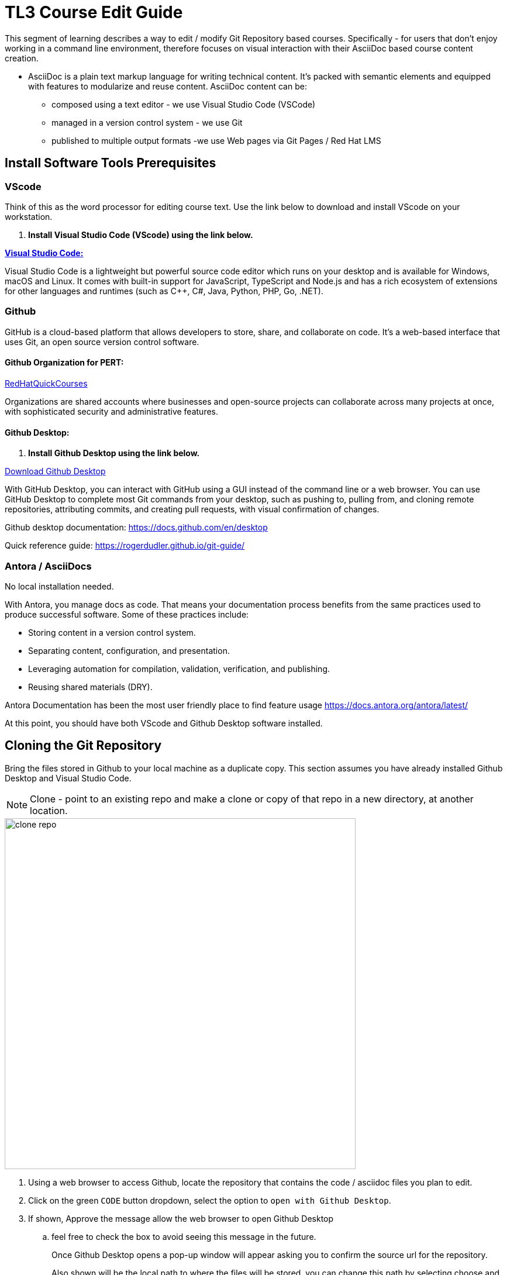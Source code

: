 = TL3 Course Edit Guide

This segment of learning describes a way to edit / modify Git Repository based courses. Specifically - for users that don't enjoy working in a command line environment, therefore focuses on visual interaction with their AsciiDoc based course content creation.

 * AsciiDoc is a plain text markup language for writing technical content. It's packed with semantic elements and equipped with features to modularize and reuse content. AsciiDoc content can be:
 
 ** composed using a text editor - we use Visual Studio Code (VSCode)
 ** managed in a version control system - we use Git
 ** published to multiple output formats -we use Web pages via Git Pages / Red Hat LMS 

== Install Software Tools Prerequisites

=== VScode

Think of this as the word processor for editing course text. Use the link below to download and install VScode on your workstation.

 . *Install Visual Studio Code (VScode) using the link below.*

https://code.visualstudio.com/[*Visual Studio Code:*, window=blank]

Visual Studio Code is a lightweight but powerful source code editor which runs on your desktop and is available for Windows, macOS and Linux. It comes with built-in support for JavaScript, TypeScript and Node.js and has a rich ecosystem of extensions for other languages and runtimes (such as C++, C#, Java, Python, PHP, Go, .NET).


=== Github 

GitHub is a cloud-based platform that allows developers to store, share, and collaborate on code. It's a web-based interface that uses Git, an open source version control software.

==== Github Organization for PERT:

https://github.com/RedHatQuickCourses[RedHatQuickCourses, window=blank]

Organizations are shared accounts where businesses and open-source projects can collaborate across many projects at once, with sophisticated security and administrative features.

==== Github Desktop:

 . *Install Github Desktop using the link below.*

https://desktop.github.com/download/[Download Github Desktop, window=blank]

With GitHub Desktop, you can interact with GitHub using a GUI instead of the command line or a web browser. You can use GitHub Desktop to complete most Git commands from your desktop, such as pushing to, pulling from, and cloning remote repositories, attributing commits, and creating pull requests, with visual confirmation of changes.

Github desktop documentation:  https://docs.github.com/en/desktop

Quick reference guide:
https://rogerdudler.github.io/git-guide/


=== Antora / AsciiDocs

No local installation needed.

With Antora, you manage docs as code. That means your documentation process benefits from the same practices used to produce successful software. Some of these practices include:

 * Storing content in a version control system.
 * Separating content, configuration, and presentation.
 * Leveraging automation for compilation, validation, verification, and publishing.
 * Reusing shared materials (DRY).

Antora Documentation has been the most user friendly place to find feature usage
https://docs.antora.org/antora/latest/

At this point, you should have both VScode and Github Desktop software installed.

== Cloning the Git Repository 

Bring the files stored in Github to your local machine as a duplicate copy. This section assumes you have already installed Github Desktop and Visual Studio Code.

[NOTE]

Clone - point to an existing repo and make a clone or copy of that repo in a new directory, at another location. 

image::clone_repo.gif[width=600]

 . Using a web browser to access Github, locate the repository that contains the code / asciidoc files you plan to edit. 

 . Click on the green `CODE` button dropdown, select the option to `open with Github Desktop`.

 . If shown, Approve the message allow the web browser to open Github Desktop
 .. feel free to check the box to avoid seeing this message in the future.
+
Once Github Desktop opens a pop-up window will appear asking you to confirm the source url for the repository.
+
Also shown will be the local path to where the files will be stored. you can change this path by selecting choose and browsing to a new directory.
+
 . Click Clone to continue and the files will begin the clone process.

[TIP]
Create a single directory for all your github projects in a location where you have full control of the files such as the `Documents` directory.  My preferred path is Documents/Github, which is highlighted in the gif.

In Github Desktop once the files are copied, the window displayed will show no local changes.

== Creating a Branch

Before making changes to the files, create a branch, which creates virtual duplicates of the original files that you can change. 

[WARNING]
Do not make changes to the main branch.  Branching allows teams of developers to easily collaborate inside of one central code base. When a developer creates a branch, the version control system creates a copy of the code base at that point in time. Changes to the branch don't affect other developers on the team.

image::create_branch.gif[width=600]

 .  Click the current branch menu in top navigation bar

 .. From the drop down, ensure the Branch tab is selected

  . In the filter /search bar, type the name of the new branch, in this example: initial_changes is used as the name of the branch to be created.

 .. since the name is not found, the option to Create a new branch appears

 .. Either the button on the right, or the new blue select button will create the new branch. 

. Confirm the branch will be created from main, Select Create Branch.

The *current branch* at the top menu bar of Github Desktop should now display the new branch.

There are few options for how to proceed depending on personal preferences.

 * you can publish your branch to the remote (Github Repository) to let others know about your branch.

 * you can click the `open the repository in your local editor`, which is the process followed in this guide.

Select the `Open in Visual Studio Code` button.

== Antora Document Structure

The primary folders to explore to edit the course files are located in the `modules` directory.

Modules are where the course chapters are stored.



== Editing the Files

Once Visual Studio Code opens we are ready to begin editing files.

image::page_edits.gif[width=600]

 .  Using the Explorer on the left, navigate to the modules / ROOT / pages folder and select the index.adoc file.

 . The file should now open in the large window pane on the right

 . To make changes to the file simply type select a line with your cursor and start typing. 

 .. This process works similar to a word processor except styling is done using characters instead of clicking a menu. 

 .. For example to bold a word, it's done by *`*bold*`* surrounding the word or phrase with asterisks. 

 .. For examples of style formatting options see the USAGEGUIDE.adoc file at bottom of the explore panel on the left.

Once you finish editing the files, either use the system menu to select file /save or save the file using the keyboard shortcut `ctrl-S`.



[NOTE]
Saving the file will cause a new item to appear in github showing the changes made. 

== Commiting Changes

image::commit_changes.gif[width=600]

After every change and save made in Visual Studio Code, the changes will appear in the github desktop window.  The left pane will display the list of changes made to each file individually by line.

The right pane will display all changes made to the file.  Items in Red have been removed from the file. items in green were added to the file. 

To save the changes locally into the local branch we need to commit the files to the files.  Currently they are in an unsaved changed state.  If there are multiple files that have edits, all files can be committed to the branch using a single commit. 

 . Switch to the Github Desktop application

 . Update the Summary (required) blank bar with an overview of the task performed.

 .. In this example, we updated the home page, therefore the comment could be: update the home page statement for the reason files were updated. 

 . Optionally add a description to add context to the comment.

 . Click Commit to `branch_name`; the initial changes branch in this example.

Once the changes have been committed, they are saved locally for the specific branch only.

We can continue to make additional changes and commits using this same branch.


== Viewing Changes Locally with NPM

[NOTE]
NPM stands for Node Package Manager: A software package manager and registry that helps developers find, build, and manage code packages


image::terminal_git_directory.gif[width=600]

There may be a better way to do this, hopefully someone will edit this part soon.

This is how I currently view the local files as a web page that updates when local files are saved.

=== open a terminal 

. Once the terminal is open, switch to the directory that contains the Git Repo Cloned files. 

 ..  cd (lowercase) stands for change directory

 . At the command prompt, type cd followed by the path to the local files.

 .. in my example the path is Documents/Github/rhoai-demo-instr 

 . The terminal prompt should change to display the folder name you are in.

 . Now that we are in the correct directory, press Ctrl-T which will open a second terminal tab (at least on mac) which will also be set to the rhoai-demo-instr directory.

=== install NPM

Once we have completed the above steps the next step is to setup Node Package Manager (NPM).


image::npm_install_serve.gif[width=600]

This only needs to be completed on the first attempt to serve the files locally. 

From the command prompt type: `npm install` in either terminal tab.

```
npm install
```

 .. once the install completed, there might be vulnerability message: 1 high severity a vulnerability.  

To address this run:  `npm audit fix`

```
npm audit fix
```

Once the audit install completes, we are ready to rock and roll, well almost.

=== Watch Modules Directory and Serve Files

With NPM installed now we can use two commands, one in each terminal window.

 . First in either window, type the command `npm run watch:adoc` and press enter.
```
npm run watch:adoc
```

 .. this command watches the modules directory and ensures that updates are made available to view when a new save is made.

```
npm run serve
```
 .. this command uses the npm to host a local version of the website and provide the URL to access the site, which is usually 127.0.0.1:8080.



== Pushing the Changes to Github

image::publish_branch.gif[width=600]


== Merging Changes

image::pull_request.gif[width=600]

== Github Actions

TBD

